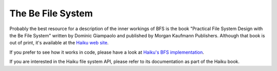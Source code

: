 The Be File System
================================

Probably the best resource for a description of the inner workings of
BFS is the book "Practical File System Design with the Be File System"
written by Dominic Giampaolo and published by Morgan Kaufmann
Publishers. Although that book is out of print, it's available at the
`Haiku web
site <https://www.haiku-os.org/legacy-docs/practical-file-system-design.pdf>`__.

If you prefer to see how it works in code, please have a look at
`Haiku's BFS
implementation <https://git.haiku-os.org/haiku/tree/src/add-ons/kernel/file_systems/bfs>`__.

If you are interested in the Haiku file system API, please refer to its
documentation as part of the Haiku book.
